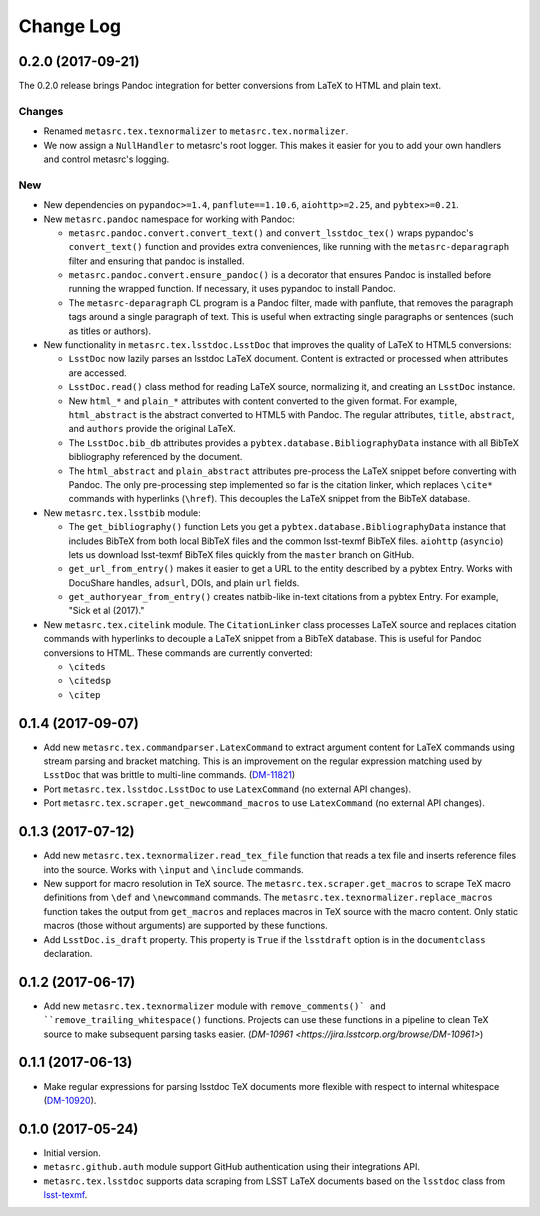 ##########
Change Log
##########

0.2.0 (2017-09-21)
==================

The 0.2.0 release brings Pandoc integration for better conversions from LaTeX to HTML and plain text.

Changes
-------

- Renamed ``metasrc.tex.texnormalizer`` to ``metasrc.tex.normalizer``.
- We now assign a ``NullHandler`` to metasrc's root logger.
  This makes it easier for you to add your own handlers and control metasrc's logging.

New
---

- New dependencies on ``pypandoc>=1.4``, ``panflute==1.10.6``, ``aiohttp>=2.25``, and ``pybtex>=0.21``.

- New ``metasrc.pandoc`` namespace for working with Pandoc:

  - ``metasrc.pandoc.convert.convert_text()`` and ``convert_lsstdoc_tex()`` wraps pypandoc's ``convert_text()`` function and provides extra conveniences, like running with the ``metasrc-deparagraph`` filter and ensuring that pandoc is installed.
  - ``metasrc.pandoc.convert.ensure_pandoc()`` is a decorator that ensures Pandoc is installed before running the wrapped function.
    If necessary, it uses pypandoc to install Pandoc.
  - The ``metasrc-deparagraph`` CL program is a Pandoc filter, made with panflute, that removes the paragraph tags around a single paragraph of text.
    This is useful when extracting single paragraphs or sentences (such as titles or authors).

- New functionality in ``metasrc.tex.lsstdoc.LsstDoc`` that improves the quality of LaTeX to HTML5 conversions:

  - ``LsstDoc`` now lazily parses an lsstdoc LaTeX document.
    Content is extracted or processed when attributes are accessed.
  - ``LsstDoc.read()`` class method for reading LaTeX source, normalizing it, and creating an ``LsstDoc`` instance.
  - New ``html_*`` and ``plain_*`` attributes with content converted to the given format.
    For example, ``html_abstract`` is the abstract converted to HTML5 with Pandoc.
    The regular attributes, ``title``, ``abstract``, and ``authors`` provide the original LaTeX.
  - The ``LsstDoc.bib_db`` attributes provides a ``pybtex.database.BibliographyData`` instance with all BibTeX bibliography referenced by the document.
  - The ``html_abstract`` and ``plain_abstract`` attributes pre-process the LaTeX snippet before converting with Pandoc.
    The only pre-processing step implemented so far is the citation linker, which replaces ``\cite*`` commands with hyperlinks (``\href``).
    This decouples the LaTeX snippet from the BibTeX database.

- New ``metasrc.tex.lsstbib`` module:
  
  - The ``get_bibliography()`` function Lets you get a ``pybtex.database.BibliographyData`` instance that includes BibTeX from both local BibTeX files and the common lsst-texmf BibTeX files.
    ``aiohttp`` (``asyncio``) lets us download lsst-texmf BibTeX files quickly from the ``master`` branch on GitHub.
  - ``get_url_from_entry()`` makes it easier to get a URL to the entity described by a pybtex Entry.
    Works with DocuShare handles, ``adsurl``, DOIs, and plain ``url`` fields.
  - ``get_authoryear_from_entry()`` creates natbib-like in-text citations from a pybtex Entry.
    For example, "Sick et al (2017)."

- New ``metasrc.tex.citelink`` module.
  The ``CitationLinker`` class processes LaTeX source and replaces citation commands with hyperlinks to decouple a LaTeX snippet from a BibTeX database.
  This is useful for Pandoc conversions to HTML.
  These commands are currently converted:

  - ``\citeds``
  - ``\citedsp``
  - ``\citep``

0.1.4 (2017-09-07)
==================

- Add new ``metasrc.tex.commandparser.LatexCommand`` to extract argument content for LaTeX commands using stream parsing and bracket matching.
  This is an improvement on the regular expression matching used by ``LsstDoc`` that was brittle to multi-line commands. (`DM-11821 <https://jira.lsstcorp.org/browse/DM-11821>`_)
- Port ``metasrc.tex.lsstdoc.LsstDoc`` to use ``LatexCommand`` (no external API changes).
- Port ``metasrc.tex.scraper.get_newcommand_macros`` to use ``LatexCommand`` (no external API changes).

0.1.3 (2017-07-12)
==================

- Add new ``metasrc.tex.texnormalizer.read_tex_file`` function that reads a tex file and inserts reference files into the source.
  Works with ``\input`` and ``\include`` commands.
- New support for macro resolution in TeX source.
  The ``metasrc.tex.scraper.get_macros`` to scrape TeX macro definitions from ``\def`` and ``\newcommand`` commands.
  The ``metasrc.tex.texnormalizer.replace_macros`` function takes the output from ``get_macros`` and replaces macros in TeX source with the macro content.
  Only static macros (those without arguments) are supported by these functions.
- Add ``LsstDoc.is_draft`` property.
  This property is ``True`` if the ``lsstdraft`` option is in the ``documentclass`` declaration.

0.1.2 (2017-06-17)
==================

- Add new ``metasrc.tex.texnormalizer`` module with ``remove_comments()` and ``remove_trailing_whitespace()`` functions.
  Projects can use these functions in a pipeline to clean TeX source to make subsequent parsing tasks easier.
  (`DM-10961 <https://jira.lsstcorp.org/browse/DM-10961>`)

0.1.1 (2017-06-13)
==================

- Make regular expressions for parsing lsstdoc TeX documents more flexible with respect to internal whitespace (`DM-10920 <https://jira.lsstcorp.org/browse/DM-10920>`_).

0.1.0 (2017-05-24)
==================

- Initial version.
- ``metasrc.github.auth`` module support GitHub authentication using their integrations API.
- ``metasrc.tex.lsstdoc`` supports data scraping from LSST LaTeX documents based on the ``lsstdoc`` class from `lsst-texmf`_.

.. _lsst-texmf: https://lsst-texmf.lsst.io
